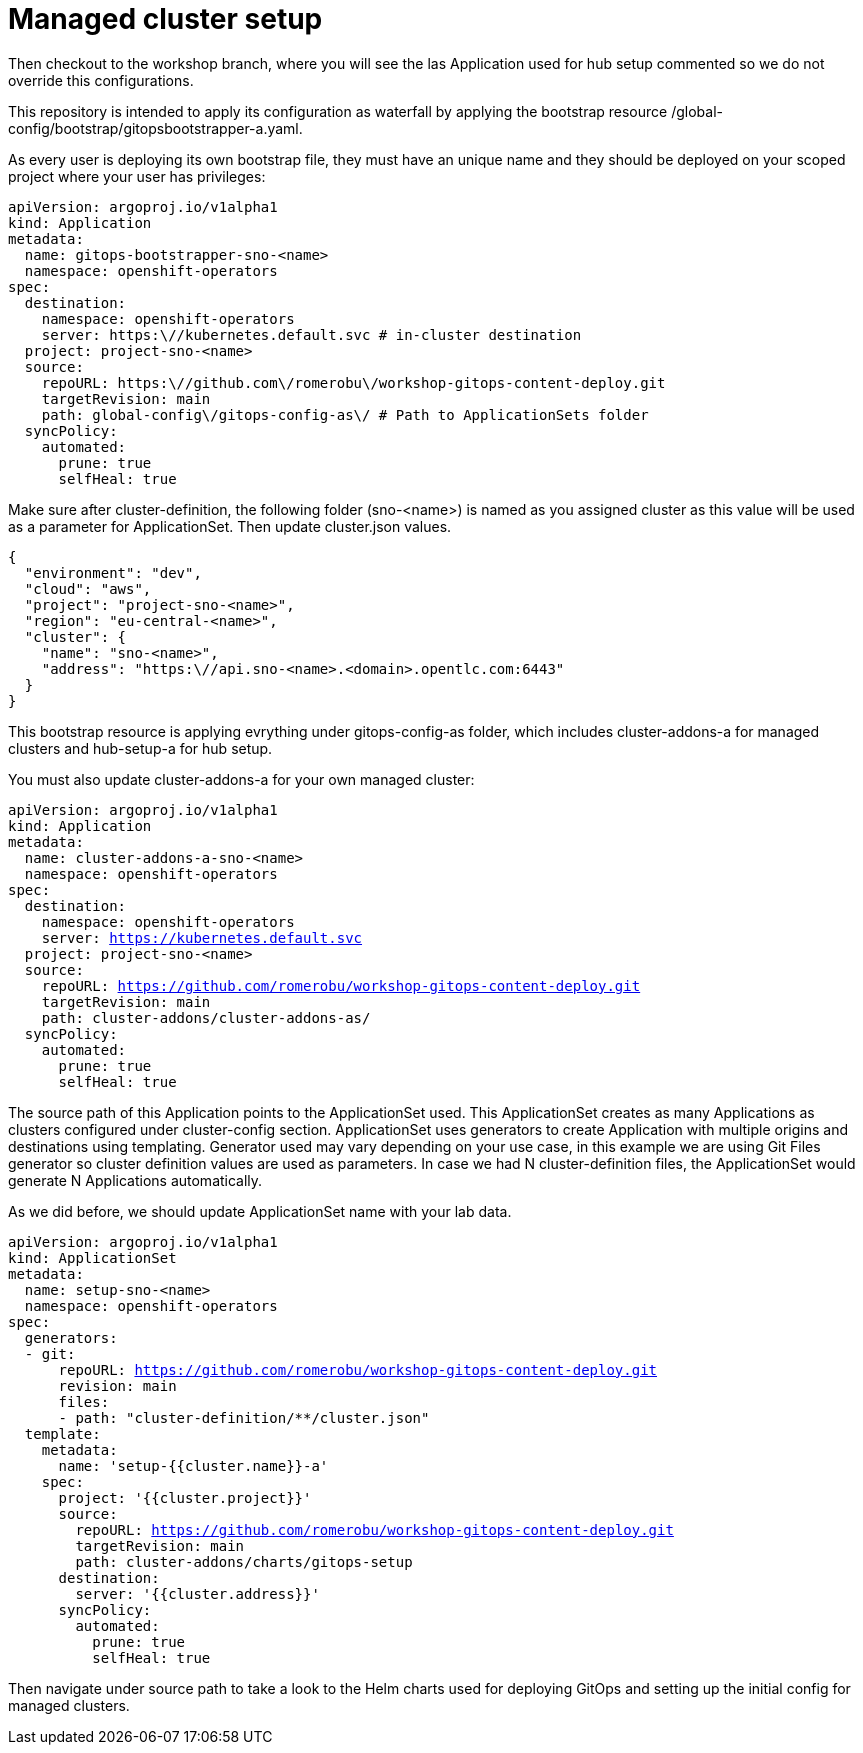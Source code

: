 = Managed cluster setup

Then checkout to the workshop branch, where you will see the las Application used for hub setup commented so we do not override this configurations. 

This repository is intended to apply its configuration as waterfall by applying the bootstrap resource /global-config/bootstrap/gitopsbootstrapper-a.yaml.

As every user is deploying its own bootstrap file, they must have an unique name and they should be deployed on your scoped project where your user has privileges:

[.lines_7]
[.console-input]
[source, java,subs="+macros,+attributes"]
----
apiVersion: argoproj.io/v1alpha1
kind: Application
metadata:
  name: gitops-bootstrapper-sno-<name>
  namespace: openshift-operators
spec:
  destination:
    namespace: openshift-operators
    server: https:\//kubernetes.default.svc # in-cluster destination
  project: project-sno-<name>
  source:
    repoURL: https:\//github.com\/romerobu\/workshop-gitops-content-deploy.git
    targetRevision: main
    path: global-config\/gitops-config-as\/ # Path to ApplicationSets folder
  syncPolicy:
    automated:
      prune: true
      selfHeal: true
----

Make sure after cluster-definition, the following folder (sno-<name>) is named as you assigned cluster as this value will be used as a parameter for ApplicationSet.
Then update cluster.json values.

[.lines_7]
[.console-input]
[source, java,subs="+macros,+attributes"]
----
{
  "environment": "dev",
  "cloud": "aws",
  "project": "project-sno-<name>",
  "region": "eu-central-<name>",
  "cluster": {
    "name": "sno-<name>",
    "address": "https:\//api.sno-<name>.<domain>.opentlc.com:6443"
  }
}
----

This bootstrap resource is applying evrything under gitops-config-as folder, which includes cluster-addons-a for managed clusters and hub-setup-a for hub setup.

You must also update cluster-addons-a for your own managed cluster:

[.lines_7]
[.console-input]
[source, java,subs="+macros,+attributes"]
----
apiVersion: argoproj.io/v1alpha1
kind: Application
metadata:
  name: cluster-addons-a-sno-<name>
  namespace: openshift-operators
spec:
  destination:
    namespace: openshift-operators
    server: https://kubernetes.default.svc
  project: project-sno-<name>
  source:
    repoURL: https://github.com/romerobu/workshop-gitops-content-deploy.git
    targetRevision: main
    path: cluster-addons/cluster-addons-as/
  syncPolicy:
    automated:
      prune: true
      selfHeal: true
----      

The source path of this Application points to the ApplicationSet used. This ApplicationSet creates as many Applications as clusters configured under cluster-config section.
ApplicationSet uses generators to create Application with multiple origins and destinations using templating. Generator used may vary depending on your use case, in this example
we are using Git Files generator so cluster definition values are used as parameters. In case we had N cluster-definition files, the ApplicationSet would generate N Applications automatically.

As we did before, we should update ApplicationSet name with your lab data.


[.lines_7]
[.console-input]
[source, java,subs="+macros,+attributes"]
----
apiVersion: argoproj.io/v1alpha1
kind: ApplicationSet
metadata:
  name: setup-sno-<name>
  namespace: openshift-operators
spec:
  generators:
  - git:
      repoURL: https://github.com/romerobu/workshop-gitops-content-deploy.git
      revision: main
      files:
      - path: "cluster-definition/**/cluster.json"
  template:
    metadata:
      name: 'setup-{{cluster.name}}-a'
    spec:
      project: '{{cluster.project}}'
      source:
        repoURL: https://github.com/romerobu/workshop-gitops-content-deploy.git
        targetRevision: main
        path: cluster-addons/charts/gitops-setup 
      destination:
        server: '{{cluster.address}}'
      syncPolicy:
        automated:
          prune: true
          selfHeal: true        
----     

Then navigate under source path to take a look to the Helm charts used for deploying GitOps and setting up the initial config for managed clusters.
